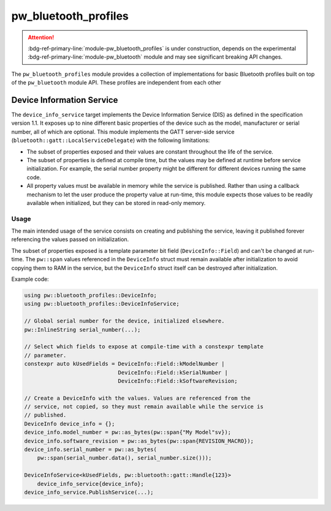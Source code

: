 .. _module-pw_bluetooth_profiles:

=====================
pw_bluetooth_profiles
=====================
.. pigweed-module::
   :name: pw_bluetooth_profiles

.. attention::

   :bdg-ref-primary-line:`module-pw_bluetooth_profiles` is under construction,
   depends on the experimental :bdg-ref-primary-line:`module-pw_bluetooth`
   module and may see significant breaking API changes.

The ``pw_bluetooth_profiles`` module provides a collection of implementations
for basic Bluetooth profiles built on top of the ``pw_bluetooth`` module API.
These profiles are independent from each other

--------------------------
Device Information Service
--------------------------
The ``device_info_service`` target implements the Device Information Service
(DIS) as defined in the specification version 1.1. It exposes up to nine
different basic properties of the device such as the model, manufacturer or
serial number, all of which are optional. This module implements the GATT
server-side service (``bluetooth::gatt::LocalServiceDelegate``) with the
following limitations:

- The subset of properties exposed and their values are constant throughout the
  life of the service.
- The subset of properties is defined at compile time, but the values may be
  defined at runtime before service initialization. For example, the serial
  number property might be different for different devices running the same
  code.
- All property values must be available in memory while the service is
  published. Rather than using a callback mechanism to let the user produce the
  property value at run-time, this module expects those values to be readily
  available when initialized, but they can be stored in read-only memory.

Usage
-----
The main intended usage of the service consists on creating and publishing the
service, leaving it published forever referencing the values passed on
initialization.

The subset of properties exposed is a template parameter bit field
(``DeviceInfo::Field``) and can't be changed at run-time. The ``pw::span``
values referenced in the ``DeviceInfo`` struct must remain available after
initialization to avoid copying them to RAM in the service, but the
``DeviceInfo`` struct itself can be destroyed after initialization.

Example code:

.. code-block:: cpp

   using pw::bluetooth_profiles::DeviceInfo;
   using pw::bluetooth_profiles::DeviceInfoService;

   // Global serial number for the device, initialized elsewhere.
   pw::InlineString serial_number(...);

   // Select which fields to expose at compile-time with a constexpr template
   // parameter.
   constexpr auto kUsedFields = DeviceInfo::Field::kModelNumber |
                                DeviceInfo::Field::kSerialNumber |
                                DeviceInfo::Field::kSoftwareRevision;

   // Create a DeviceInfo with the values. Values are referenced from the
   // service, not copied, so they must remain available while the service is
   // published.
   DeviceInfo device_info = {};
   device_info.model_number = pw::as_bytes(pw::span{"My Model"sv});
   device_info.software_revision = pw::as_bytes(pw::span{REVISION_MACRO});
   device_info.serial_number = pw::as_bytes(
       pw::span(serial_number.data(), serial_number.size()));

   DeviceInfoService<kUsedFields, pw::bluetooth::gatt::Handle{123}>
       device_info_service{device_info};
   device_info_service.PublishService(...);
